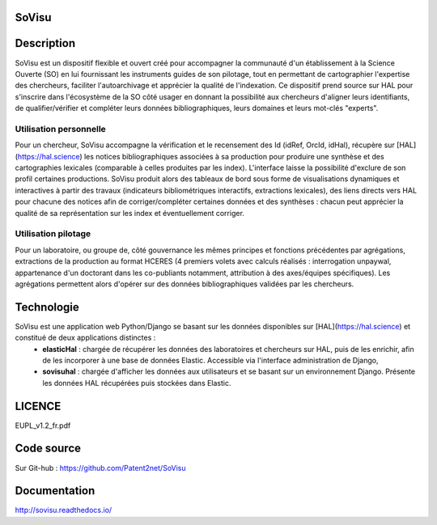SoVisu
======

Description
===========

SoVisu est un dispositif flexible et ouvert créé pour accompagner la communauté d'un établissement à la Science Ouverte (SO) en lui fournissant les instruments guides de son pilotage, tout en permettant de cartographier l'expertise des chercheurs, faciliter l'autoarchivage et apprécier la qualité de l'indexation.
Ce dispositif prend source sur HAL pour s'inscrire dans l'écosystème de la SO côté usager en donnant la possibilité aux chercheurs d'aligner leurs identifiants, de qualifier/vérifier et compléter leurs données bibliographiques, leurs domaines et leurs mot-clés "experts".

Utilisation personnelle
-----------------------

Pour un chercheur, SoVisu accompagne la vérification et le recensement des Id (idRef, OrcId, idHal), récupère sur [HAL](https://hal.science) les notices bibliographiques associées à sa production pour produire une synthèse et des cartographies lexicales (comparable à celles produites par les index). L'interface laisse la possibilité d'exclure de son profil certaines productions. SoVisu produit alors des tableaux de bord sous forme de visualisations dynamiques et interactives à partir des travaux (indicateurs bibliométriques interactifs, extractions lexicales), des liens directs vers HAL pour chacune des notices afin de corriger/compléter certaines données et des synthèses : chacun peut apprécier la qualité de sa représentation sur les index et éventuellement corriger.

Utilisation pilotage
--------------------

Pour un laboratoire, ou groupe de, côté gouvernance les mêmes principes et fonctions précédentes par agrégations, extractions de la production au format HCERES (4 premiers volets avec calculs réalisés : interrogation unpaywal, appartenance d'un doctorant dans les co-publiants notamment, attribution à des axes/équipes spécifiques). Les agrégations permettent alors d'opérer sur des données bibliographiques validées par les chercheurs.

Technologie
===========

SoVisu est une application web Python/Django se basant sur les données disponibles sur [HAL](https://hal.science) et constitué de deux applications distinctes :
  - **elasticHal** : chargée de récupérer les données des laboratoires et chercheurs sur HAL, puis de les enrichir, afin de les incorporer à une base de données Elastic. Accessible via l'interface administration de Django,
  - **sovisuhal** : chargée d'afficher les données aux utilisateurs et se basant sur un environnement Django. Présente les données HAL récupérées puis stockées dans Elastic.

LICENCE
=======

EUPL_v1.2_fr.pdf

Code source
===========

Sur Git-hub : https://github.com/Patent2net/SoVisu

Documentation
=============

http://sovisu.readthedocs.io/
